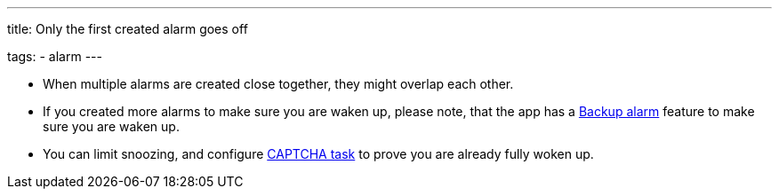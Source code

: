 ---
title: Only the first created alarm goes off

tags:
  - alarm
---

- When multiple alarms are created close together, they might overlap each other.
- If you created more alarms to make sure you are waken up, please note, that the app has a <</alarms/backup#,Backup alarm>> feature to make sure you are waken up.
- You can limit snoozing, and configure <</alarms/captcha#,CAPTCHA task>> to prove you are already fully woken up.

